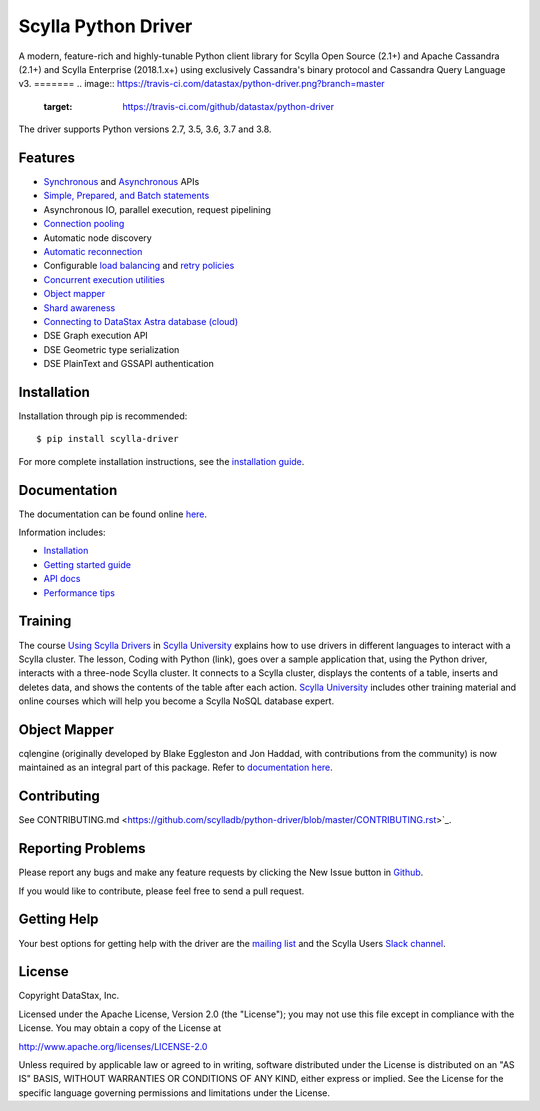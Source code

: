 Scylla Python Driver
====================

A modern, feature-rich and highly-tunable Python client library for Scylla Open Source (2.1+) and Apache Cassandra (2.1+) and
Scylla Enterprise (2018.1.x+) using exclusively Cassandra's binary protocol and Cassandra Query Language v3.
=======
.. image:: https://travis-ci.com/datastax/python-driver.png?branch=master
   :target: https://travis-ci.com/github/datastax/python-driver

The driver supports Python versions 2.7, 3.5, 3.6, 3.7 and 3.8.

Features
--------
* `Synchronous <http://scylladb.github.io/python-driver/master/api/cassandra/cluster.html#cassandra.cluster.Session.execute>`_ and `Asynchronous <http://scylladb.github.io/python-driver/master/api/cassandra/cluster.html#cassandra.cluster.Session.execute_async>`_ APIs
* `Simple, Prepared, and Batch statements <http://scylladb.github.io/python-driver/master/api/cassandra/query.html#cassandra.query.Statement>`_
* Asynchronous IO, parallel execution, request pipelining
* `Connection pooling <http://scylladb.github.io/python-driver/master/api/cassandra/cluster.html#cassandra.cluster.Cluster.get_core_connections_per_host>`_
* Automatic node discovery
* `Automatic reconnection <http://scylladb.github.io/python-driver/master/api/cassandra/policies.html#reconnecting-to-dead-hosts>`_
* Configurable `load balancing <http://scylladb.github.io/python-driver/master/api/cassandra/policies.html#load-balancing>`_ and `retry policies <http://scylladb.github.io/python-driver/master/api/cassandra/policies.html#retrying-failed-operations>`_
* `Concurrent execution utilities <http://scylladb.github.io/python-driver/master/api/cassandra/concurrent.html>`_
* `Object mapper <http://scylladb.github.io/python-driver/master/object_mapper.html>`_
* `Shard awareness <http://scylladb.github.io/python-driver/master/scylla_specific.html#shard-awareness>`_
* `Connecting to DataStax Astra database (cloud) <https://docs.datastax.com/en/developer/python-driver/latest/cloud/>`_
* DSE Graph execution API
* DSE Geometric type serialization
* DSE PlainText and GSSAPI authentication

Installation
------------
Installation through pip is recommended::

    $ pip install scylla-driver

For more complete installation instructions, see the
`installation guide <http://scylladb.github.io/python-driver/master/installation.html>`_.

Documentation
-------------
The documentation can be found online `here <http://scylladb.github.io/python-driver/master/index.html>`_.

Information includes: 

* `Installation <http://scylladb.github.io/python-driver/master/installation.html>`_
* `Getting started guide <http://scylladb.github.io/python-driver/master/getting_started.html>`_
* `API docs <http://scylladb.github.io/python-driver/master/api/index.html>`_
* `Performance tips <http://scylladb.github.io/python-driver/master/performance.html>`_

Training
--------
The course `Using Scylla Drivers <https://university.scylladb.com/courses/using-scylla-drivers/lessons/coding-with-python/>`_ in `Scylla University <https://university.scylladb.com>`_  explains how to use drivers in different languages to interact with a Scylla cluster. 
The lesson, Coding with Python (link), goes over a sample application that, using the Python driver, interacts with a three-node Scylla cluster.
It connects to a Scylla cluster, displays the contents of a  table, inserts and deletes data, and shows the contents of the table after each action.
`Scylla University <https://university.scylladb.com>`_ includes other training material and online courses which will help you become a Scylla NoSQL database expert.


Object Mapper
-------------
cqlengine (originally developed by Blake Eggleston and Jon Haddad, with contributions from the
community) is now maintained as an integral part of this package. Refer to
`documentation here <http://scylladb.github.io/python-driver/master/object_mapper.html>`_.

Contributing
------------
See CONTRIBUTING.md <https://github.com/scylladb/python-driver/blob/master/CONTRIBUTING.rst>`_.

Reporting Problems
------------------
Please report any bugs and make any feature requests by clicking the New Issue button in 
`Github <https://github.com/scylladb/python-driver/issues>`_.

If you would like to contribute, please feel free to send a pull request.

Getting Help
------------
Your best options for getting help with the driver are the
`mailing list <https://groups.google.com/forum/#!forum/scylladb-users>`_
and the Scylla Users `Slack channel <https://scylladb-users.slack.com>`_.

License
-------
Copyright DataStax, Inc.

Licensed under the Apache License, Version 2.0 (the "License");
you may not use this file except in compliance with the License.
You may obtain a copy of the License at

http://www.apache.org/licenses/LICENSE-2.0

Unless required by applicable law or agreed to in writing, software
distributed under the License is distributed on an "AS IS" BASIS,
WITHOUT WARRANTIES OR CONDITIONS OF ANY KIND, either express or implied.
See the License for the specific language governing permissions and
limitations under the License.
